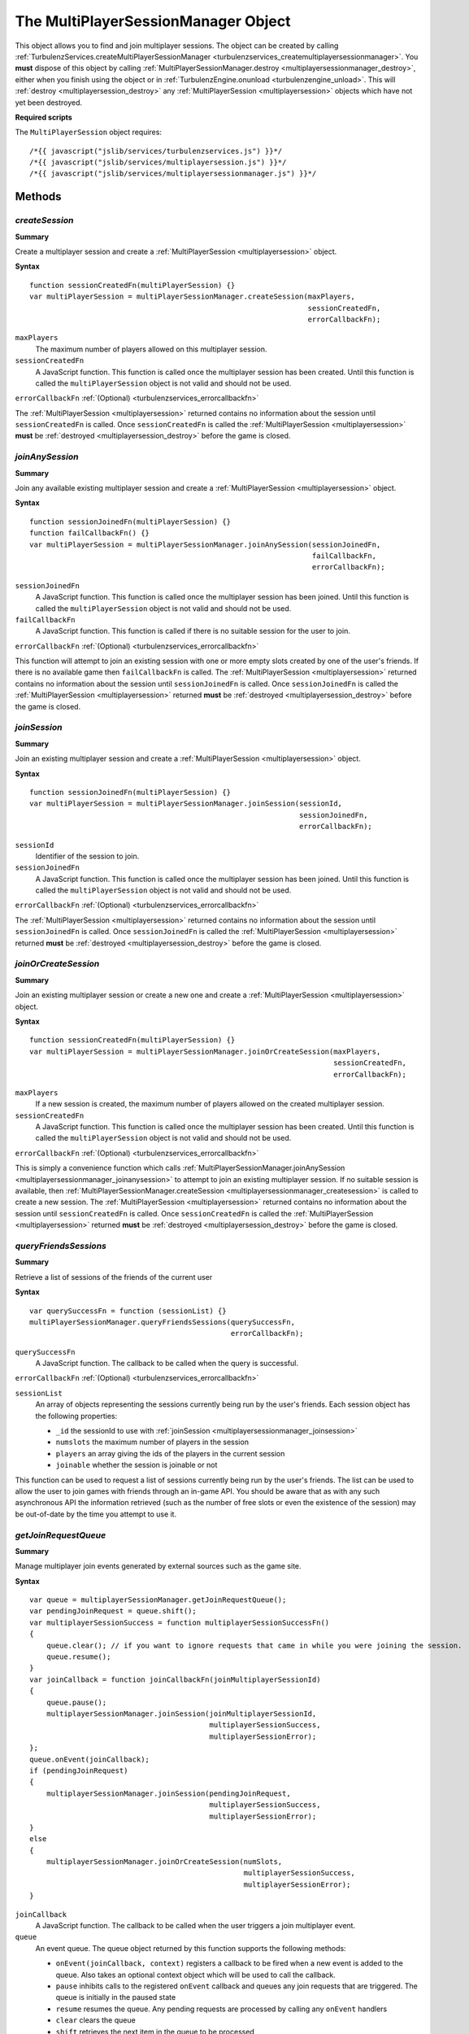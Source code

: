 .. index::
    single: MultiPlayerSessionManager

.. _multiplayersessionmanager:

.. highlight:: javascript

------------------------------------
The MultiPlayerSessionManager Object
------------------------------------

This object allows you to find and join multiplayer sessions.
The object can be created by calling :ref:`TurbulenzServices.createMultiPlayerSessionManager <turbulenzservices_createmultiplayersessionmanager>`.
You **must** dispose of this object by calling :ref:`MultiPlayerSessionManager.destroy <multiplayersessionmanager_destroy>`, either when you finish using the object or in :ref:`TurbulenzEngine.onunload <turbulenzengine_unload>`.
This will :ref:`destroy <multiplayersession_destroy>` any :ref:`MultiPlayerSession <multiplayersession>` objects which have not yet been destroyed.

**Required scripts**

The ``MultiPlayerSession`` object requires::

    /*{{ javascript("jslib/services/turbulenzservices.js") }}*/
    /*{{ javascript("jslib/services/multiplayersession.js") }}*/
    /*{{ javascript("jslib/services/multiplayersessionmanager.js") }}*/

Methods
=======

.. index::
    pair: MultiPlayerSessionManager; createSession

.. _multiplayersessionmanager_createsession:

`createSession`
---------------

**Summary**

Create a multiplayer session and create a :ref:`MultiPlayerSession <multiplayersession>` object.

**Syntax** ::

    function sessionCreatedFn(multiPlayerSession) {}
    var multiPlayerSession = multiPlayerSessionManager.createSession(maxPlayers,
                                                                     sessionCreatedFn,
                                                                     errorCallbackFn);

``maxPlayers``
    The maximum number of players allowed on this multiplayer session.

``sessionCreatedFn``
    A JavaScript function.
    This function is called once the multiplayer session has been created.
    Until this function is called the ``multiPlayerSession`` object is not valid and should not be used.

``errorCallbackFn`` :ref:`(Optional) <turbulenzservices_errorcallbackfn>`

The :ref:`MultiPlayerSession <multiplayersession>` returned contains no information about the session until ``sessionCreatedFn`` is called.
Once ``sessionCreatedFn`` is called the :ref:`MultiPlayerSession <multiplayersession>` **must** be :ref:`destroyed <multiplayersession_destroy>` before the game is closed.


.. index::
    pair: MultiPlayerSessionManager; joinAnySession

.. _multiplayersessionmanager_joinanysession:

`joinAnySession`
----------------

**Summary**

Join any available existing multiplayer session and create a :ref:`MultiPlayerSession <multiplayersession>` object.

**Syntax** ::

    function sessionJoinedFn(multiPlayerSession) {}
    function failCallbackFn() {}
    var multiPlayerSession = multiPlayerSessionManager.joinAnySession(sessionJoinedFn,
                                                                      failCallbackFn,
                                                                      errorCallbackFn);

``sessionJoinedFn``
    A JavaScript function.
    This function is called once the multiplayer session has been joined.
    Until this function is called the ``multiPlayerSession`` object is not valid and should not be used.

``failCallbackFn``
    A JavaScript function.
    This function is called if there is no suitable session for the user to join.

``errorCallbackFn`` :ref:`(Optional) <turbulenzservices_errorcallbackfn>`

This function will attempt to join an existing session with one or more empty slots created by one of the user's friends.
If there is no available game then ``failCallbackFn`` is called.
The :ref:`MultiPlayerSession <multiplayersession>` returned contains no information about the session until ``sessionJoinedFn`` is called.
Once ``sessionJoinedFn`` is called the :ref:`MultiPlayerSession <multiplayersession>` returned **must** be :ref:`destroyed <multiplayersession_destroy>` before the game is closed.

.. index::
    pair: MultiPlayerSessionManager; joinSession

.. _multiplayersessionmanager_joinsession:

`joinSession`
-------------

**Summary**

Join an existing multiplayer session and create a :ref:`MultiPlayerSession <multiplayersession>` object.

**Syntax** ::

    function sessionJoinedFn(multiPlayerSession) {}
    var multiPlayerSession = multiPlayerSessionManager.joinSession(sessionId,
                                                                   sessionJoinedFn,
                                                                   errorCallbackFn);

``sessionId``
    Identifier of the session to join.

``sessionJoinedFn``
    A JavaScript function.
    This function is called once the multiplayer session has been joined.
    Until this function is called the ``multiPlayerSession`` object is not valid and should not be used.

``errorCallbackFn`` :ref:`(Optional) <turbulenzservices_errorcallbackfn>`

The :ref:`MultiPlayerSession <multiplayersession>` returned contains no information about the session until ``sessionJoinedFn`` is called.
Once ``sessionJoinedFn`` is called the :ref:`MultiPlayerSession <multiplayersession>` returned **must** be :ref:`destroyed <multiplayersession_destroy>` before the game is closed.

.. index::
    pair: MultiPlayerSessionManager; joinOrCreateSession

.. _multiplayersessionmanager_joinorcreatesession:

`joinOrCreateSession`
---------------------

**Summary**

Join an existing multiplayer session or create a new one and create a :ref:`MultiPlayerSession <multiplayersession>` object.

**Syntax** ::

    function sessionCreatedFn(multiPlayerSession) {}
    var multiPlayerSession = multiPlayerSessionManager.joinOrCreateSession(maxPlayers,
                                                                           sessionCreatedFn,
                                                                           errorCallbackFn);

``maxPlayers``
    If a new session is created, the maximum number of players allowed on the created multiplayer session.

``sessionCreatedFn``
    A JavaScript function.
    This function is called once the multiplayer session has been created.
    Until this function is called the ``multiPlayerSession`` object is not valid and should not be used.

``errorCallbackFn`` :ref:`(Optional) <turbulenzservices_errorcallbackfn>`

This is simply a convenience function which calls :ref:`MultiPlayerSessionManager.joinAnySession <multiplayersessionmanager_joinanysession>` to attempt to join an existing multiplayer session.
If no suitable session is available, then :ref:`MultiPlayerSessionManager.createSession <multiplayersessionmanager_createsession>` is called to create a new session.
The :ref:`MultiPlayerSession <multiplayersession>` returned contains no information about the session until ``sessionCreatedFn`` is called.
Once ``sessionCreatedFn`` is called the :ref:`MultiPlayerSession <multiplayersession>` returned **must** be :ref:`destroyed <multiplayersession_destroy>` before the game is closed.


.. index::
    pair: MultiPlayerSessionManager; queryFriendsSessions

.. _multiplayersessionmanager_queryfriendssessions:

`queryFriendsSessions`
----------------------

**Summary**

Retrieve a list of sessions of the friends of the current user

**Syntax** ::

    var querySuccessFn = function (sessionList) {}
    multiPlayerSessionManager.queryFriendsSessions(querySuccessFn,
                                                   errorCallbackFn);


``querySuccessFn``
    A JavaScript function.
    The callback to be called when the query is successful.

``errorCallbackFn`` :ref:`(Optional) <turbulenzservices_errorcallbackfn>`

``sessionList``
    An array of objects representing the sessions currently being run by the user's friends.
    Each session object has the following properties:

    * ``_id`` the sessionId to use with :ref:`joinSession <multiplayersessionmanager_joinsession>`
    * ``numslots`` the maximum number of players in the session
    * ``players`` an array giving the ids of the players in the current session
    * ``joinable`` whether the session is joinable or not

This function can be used to request a list of sessions currently being run by the user's friends.
The list can be used to allow the user to join games with friends through an in-game API.
You should be aware that as with any such asynchronous API the information retrieved (such as the number of free slots or even the existence of the session) may be out-of-date by the time you attempt to use it.


.. index::
    pair: MultiPlayerSessionManager; getJoinRequestQueue

.. _multiplayersessionmanager_getjoinrequestqueue:

`getJoinRequestQueue`
---------------------

**Summary**

Manage multiplayer join events generated by external sources such as the game site.

**Syntax** ::

    var queue = multiplayerSessionManager.getJoinRequestQueue();
    var pendingJoinRequest = queue.shift();
    var multiplayerSessionSuccess = function multiplayerSessionSuccessFn()
    {
        queue.clear(); // if you want to ignore requests that came in while you were joining the session.
        queue.resume();
    }
    var joinCallback = function joinCallbackFn(joinMultiplayerSessionId)
    {
        queue.pause();
        multiplayerSessionManager.joinSession(joinMultiplayerSessionId,
                                              multiplayerSessionSuccess,
                                              multiplayerSessionError);
    };
    queue.onEvent(joinCallback);
    if (pendingJoinRequest)
    {
        multiplayerSessionManager.joinSession(pendingJoinRequest,
                                              multiplayerSessionSuccess,
                                              multiplayerSessionError);
    }
    else
    {
        multiplayerSessionManager.joinOrCreateSession(numSlots,
                                                      multiplayerSessionSuccess,
                                                      multiplayerSessionError);
    }

``joinCallback``
    A JavaScript function.
    The callback to be called when the user triggers a join multiplayer event.

``queue``
    An event queue.
    The queue object returned by this function supports the following methods:

    * ``onEvent(joinCallback, context)`` registers a callback to be fired when a new event is added to the queue.
      Also takes an optional context object which will be used to call the callback.
    * ``pause`` inhibits calls to the registered ``onEvent`` callback and queues any join requests that are triggered.
      The queue is initially in the paused state
    * ``resume`` resumes the queue. Any pending requests are processed by calling any ``onEvent`` handlers
    * ``clear`` clears the queue
    * ``shift`` retrieves the next item in the queue to be processed

Events are added to the queue when the user triggers a join multiplayer event using the game site controls.
If the user starts a game through a join event (such as from an invitation) then the queue will be populated with the appropriate sessionId.


.. index::
    pair: MultiPlayerSessionManager; destroy

.. _multiplayersessionmanager_destroy:

`destroy`
---------

**Summary**

Destroy a :ref:`MultiPlayerSessionManager <multiplayersessionmanager>`.
This will destroy any remaining :ref:`MultiPlayerSession <multiplayersession>` objects.

**Syntax** ::

    multiPlayerSessionManager.destroy();

**Example** ::

    //example usage:
    gameDestroy = function gameDestroyFn()
    {
        // destroy Turbulenz engine and JavaScript library objects
        ...

        multiPlayerSessionManager.destroy();
        multiPlayerSessionManager = null;

        mappingTable = null;
        userDataManager = null;
        leaderboardManager = null;

        gameSession.destroy();
        gameSession = null;
    };

    TurbulenzEngine.onunload = gameDestroy;



